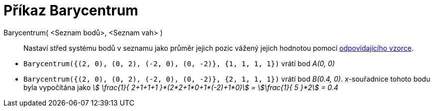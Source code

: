 = Příkaz Barycentrum
:page-en: commands/Barycenter
:page-aliases: commands/Barycentre.adoc
ifdef::env-github[:imagesdir: /cs/modules/ROOT/assets/images]

====

Barycentrum( <Seznam bodů>, <Seznam vah> )::
  Nastaví střed systému bodů v seznamu jako průměr jejich pozic vážený jejich hodnotou pomocí https://cs.wikipedia.org/wiki/Barycentrum[odpovídajícího vzorce].

[EXAMPLE]
====

* `++Barycentrum({(2, 0), (0, 2), (-2, 0), (0, -2)}, {1, 1, 1, 1})++` vrátí bod _A(0, 0)_
* `++Barycentrum({(2, 0), (0, 2), (-2, 0), (0, -2)}, {2, 1, 1, 1})++` vrátí bod _B(0.4, 0)_. _x_-souřadnice tohoto bodu byla vypočítána jako _stem:[ \frac{1}{ 2+1+1+1 }*(2*2+1*0+1*(-2)+1*0)] = stem:[\frac{1}{ 5 }*2] = 0.4_

====
